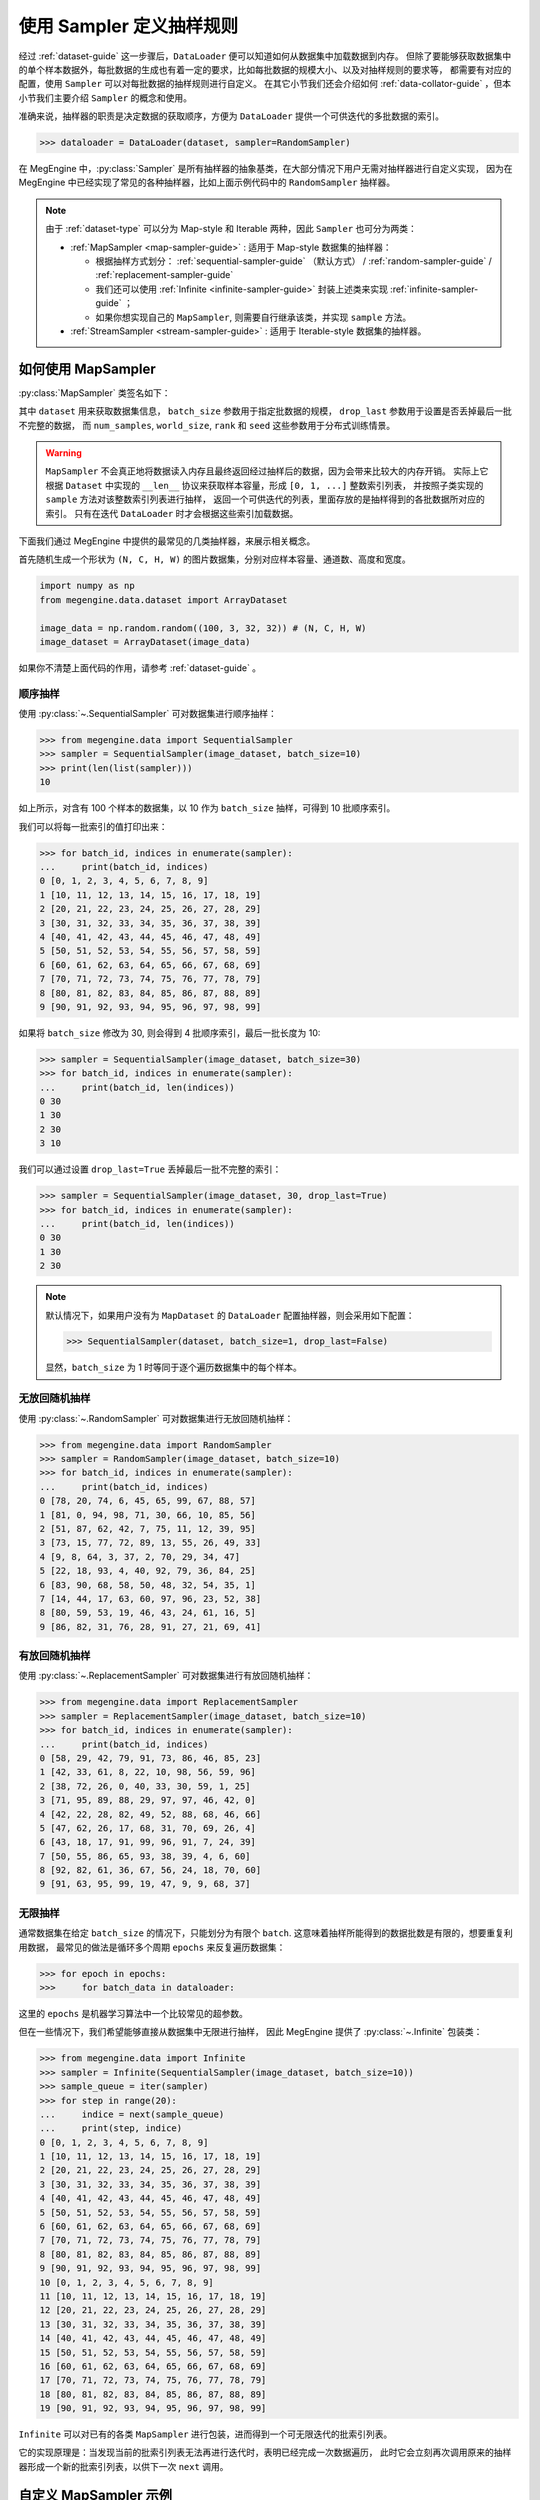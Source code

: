 .. _data-sampler-guide:

=========================
使用 Sampler 定义抽样规则
=========================

经过 :ref:`dataset-guide` 这一步骤后，``DataLoader`` 便可以知道如何从数据集中加载数据到内存。
但除了要能够获取数据集中的单个样本数据外，每批数据的生成也有着一定的要求，比如每批数据的规模大小、以及对抽样规则的要求等，
都需要有对应的配置，使用 ``Sampler`` 可以对每批数据的抽样规则进行自定义。
在其它小节我们还会介绍如何 :ref:`data-collator-guide` ，但本小节我们主要介绍 ``Sampler`` 的概念和使用。

准确来说，抽样器的职责是决定数据的获取顺序，方便为 ``DataLoader`` 提供一个可供迭代的多批数据的索引。

>>> dataloader = DataLoader(dataset, sampler=RandomSampler)

在 MegEngine 中，:py:class:`Sampler` 是所有抽样器的抽象基类，在大部分情况下用户无需对抽样器进行自定义实现，
因为在 MegEngine 中已经实现了常见的各种抽样器，比如上面示例代码中的 ``RandomSampler`` 抽样器。

.. note::

   由于 :ref:`dataset-type` 可以分为 Map-style 和 Iterable 两种，因此 ``Sampler`` 也可分为两类：

   * :ref:`MapSampler <map-sampler-guide>` : 适用于 Map-style 数据集的抽样器：

     * 根据抽样方式划分： :ref:`sequential-sampler-guide` （默认方式） / :ref:`random-sampler-guide` / :ref:`replacement-sampler-guide`
     * 我们还可以使用 :ref:`Infinite <infinite-sampler-guide>` 封装上述类来实现 :ref:`infinite-sampler-guide` ；
     * 如果你想实现自己的 ``MapSampler``, 则需要自行继承该类，并实现 ``sample`` 方法。

   * :ref:`StreamSampler <stream-sampler-guide>` : 适用于 Iterable-style 数据集的抽样器。

.. _map-sampler-guide:

如何使用 MapSampler
-------------------
:py:class:`MapSampler` 类签名如下：

.. class:: MapSampler(dataset, batch_size=1, drop_last=False,
           num_samples=None, world_size=None, rank=None, seed=None) 
   :noindex:

其中 ``dataset`` 用来获取数据集信息， ``batch_size`` 参数用于指定批数据的规模，
``drop_last`` 参数用于设置是否丢掉最后一批不完整的数据，
而 ``num_samples``, ``world_size``, ``rank`` 和 ``seed`` 这些参数用于分布式训练情景。

.. warning::

   ``MapSampler`` 不会真正地将数据读入内存且最终返回经过抽样后的数据，因为会带来比较大的内存开销。
   实际上它根据 ``Dataset`` 中实现的 ``__len__`` 协议来获取样本容量，形成 ``[0, 1, ...]`` 整数索引列表，
   并按照子类实现的 ``sample`` 方法对该整数索引列表进行抽样，
   返回一个可供迭代的列表，里面存放的是抽样得到的各批数据所对应的索引。
   只有在迭代 ``DataLoader`` 时才会根据这些索引加载数据。

下面我们通过 MegEngine 中提供的最常见的几类抽样器，来展示相关概念。

首先随机生成一个形状为 ``(N, C, H, W)`` 的图片数据集，分别对应样本容量、通道数、高度和宽度。

.. code-block::

   import numpy as np
   from megengine.data.dataset import ArrayDataset 

   image_data = np.random.random((100, 3, 32, 32)) # (N, C, H, W)
   image_dataset = ArrayDataset(image_data)

如果你不清楚上面代码的作用，请参考 :ref:`dataset-guide` 。

.. _sequential-sampler-guide:

顺序抽样
~~~~~~~~

使用 :py:class:`~.SequentialSampler` 可对数据集进行顺序抽样：

>>> from megengine.data import SequentialSampler
>>> sampler = SequentialSampler(image_dataset, batch_size=10)
>>> print(len(list(sampler)))
10

如上所示，对含有 100 个样本的数据集，以 10 作为 ``batch_size`` 抽样，可得到 10 批顺序索引。

我们可以将每一批索引的值打印出来：

>>> for batch_id, indices in enumerate(sampler):
...     print(batch_id, indices)
0 [0, 1, 2, 3, 4, 5, 6, 7, 8, 9]
1 [10, 11, 12, 13, 14, 15, 16, 17, 18, 19]
2 [20, 21, 22, 23, 24, 25, 26, 27, 28, 29]
3 [30, 31, 32, 33, 34, 35, 36, 37, 38, 39]
4 [40, 41, 42, 43, 44, 45, 46, 47, 48, 49]
5 [50, 51, 52, 53, 54, 55, 56, 57, 58, 59]
6 [60, 61, 62, 63, 64, 65, 66, 67, 68, 69]
7 [70, 71, 72, 73, 74, 75, 76, 77, 78, 79]
8 [80, 81, 82, 83, 84, 85, 86, 87, 88, 89]
9 [90, 91, 92, 93, 94, 95, 96, 97, 98, 99]

如果将 ``batch_size`` 修改为 30, 则会得到 4 批顺序索引，最后一批长度为 10: 

>>> sampler = SequentialSampler(image_dataset, batch_size=30)
>>> for batch_id, indices in enumerate(sampler):
...     print(batch_id, len(indices))
0 30
1 30
2 30
3 10

我们可以通过设置 ``drop_last=True`` 丢掉最后一批不完整的索引：

>>> sampler = SequentialSampler(image_dataset, 30, drop_last=True)
>>> for batch_id, indices in enumerate(sampler):
...     print(batch_id, len(indices))
0 30
1 30
2 30

.. note::

   默认情况下，如果用户没有为 ``MapDataset`` 的 ``DataLoader`` 配置抽样器，则会采用如下配置：

   >>> SequentialSampler(dataset, batch_size=1, drop_last=False)

   显然，``batch_size`` 为 1 时等同于逐个遍历数据集中的每个样本。

.. _random-sampler-guide:

无放回随机抽样
~~~~~~~~~~~~~~

使用 :py:class:`~.RandomSampler` 可对数据集进行无放回随机抽样：

>>> from megengine.data import RandomSampler
>>> sampler = RandomSampler(image_dataset, batch_size=10)
>>> for batch_id, indices in enumerate(sampler):
...     print(batch_id, indices)
0 [78, 20, 74, 6, 45, 65, 99, 67, 88, 57]
1 [81, 0, 94, 98, 71, 30, 66, 10, 85, 56]
2 [51, 87, 62, 42, 7, 75, 11, 12, 39, 95]
3 [73, 15, 77, 72, 89, 13, 55, 26, 49, 33]
4 [9, 8, 64, 3, 37, 2, 70, 29, 34, 47]
5 [22, 18, 93, 4, 40, 92, 79, 36, 84, 25]
6 [83, 90, 68, 58, 50, 48, 32, 54, 35, 1]
7 [14, 44, 17, 63, 60, 97, 96, 23, 52, 38]
8 [80, 59, 53, 19, 46, 43, 24, 61, 16, 5]
9 [86, 82, 31, 76, 28, 91, 27, 21, 69, 41]

.. seealso::

   无放回随机抽样也叫简单随机抽样，参考 
   `Simple random sample <https://en.wikipedia.org/wiki/Simple_random_sample>`_

.. _replacement-sampler-guide:

有放回随机抽样
~~~~~~~~~~~~~~
使用 :py:class:`~.ReplacementSampler` 可对数据集进行有放回随机抽样：

>>> from megengine.data import ReplacementSampler 
>>> sampler = ReplacementSampler(image_dataset, batch_size=10)
>>> for batch_id, indices in enumerate(sampler):
...     print(batch_id, indices)
0 [58, 29, 42, 79, 91, 73, 86, 46, 85, 23]
1 [42, 33, 61, 8, 22, 10, 98, 56, 59, 96]
2 [38, 72, 26, 0, 40, 33, 30, 59, 1, 25]
3 [71, 95, 89, 88, 29, 97, 97, 46, 42, 0]
4 [42, 22, 28, 82, 49, 52, 88, 68, 46, 66]
5 [47, 62, 26, 17, 68, 31, 70, 69, 26, 4]
6 [43, 18, 17, 91, 99, 96, 91, 7, 24, 39]
7 [50, 55, 86, 65, 93, 38, 39, 4, 6, 60]
8 [92, 82, 61, 36, 67, 56, 24, 18, 70, 60]
9 [91, 63, 95, 99, 19, 47, 9, 9, 68, 37]

.. _infinite-sampler-guide:

无限抽样
~~~~~~~~

通常数据集在给定 ``batch_size`` 的情况下，只能划分为有限个 ``batch``.
这意味着抽样所能得到的数据批数是有限的，想要重复利用数据，
最常见的做法是循环多个周期 ``epochs`` 来反复遍历数据集：

>>> for epoch in epochs:
>>>     for batch_data in dataloader:

这里的 ``epochs`` 是机器学习算法中一个比较常见的超参数。

但在一些情况下，我们希望能够直接从数据集中无限进行抽样，
因此 MegEngine 提供了 :py:class:`~.Infinite` 包装类：

>>> from megengine.data import Infinite
>>> sampler = Infinite(SequentialSampler(image_dataset, batch_size=10))
>>> sample_queue = iter(sampler)
>>> for step in range(20):
...     indice = next(sample_queue)
...     print(step, indice)
0 [0, 1, 2, 3, 4, 5, 6, 7, 8, 9]
1 [10, 11, 12, 13, 14, 15, 16, 17, 18, 19]
2 [20, 21, 22, 23, 24, 25, 26, 27, 28, 29]
3 [30, 31, 32, 33, 34, 35, 36, 37, 38, 39]
4 [40, 41, 42, 43, 44, 45, 46, 47, 48, 49]
5 [50, 51, 52, 53, 54, 55, 56, 57, 58, 59]
6 [60, 61, 62, 63, 64, 65, 66, 67, 68, 69]
7 [70, 71, 72, 73, 74, 75, 76, 77, 78, 79]
8 [80, 81, 82, 83, 84, 85, 86, 87, 88, 89]
9 [90, 91, 92, 93, 94, 95, 96, 97, 98, 99]
10 [0, 1, 2, 3, 4, 5, 6, 7, 8, 9]
11 [10, 11, 12, 13, 14, 15, 16, 17, 18, 19]
12 [20, 21, 22, 23, 24, 25, 26, 27, 28, 29]
13 [30, 31, 32, 33, 34, 35, 36, 37, 38, 39]
14 [40, 41, 42, 43, 44, 45, 46, 47, 48, 49]
15 [50, 51, 52, 53, 54, 55, 56, 57, 58, 59]
16 [60, 61, 62, 63, 64, 65, 66, 67, 68, 69]
17 [70, 71, 72, 73, 74, 75, 76, 77, 78, 79]
18 [80, 81, 82, 83, 84, 85, 86, 87, 88, 89]
19 [90, 91, 92, 93, 94, 95, 96, 97, 98, 99]

``Infinite`` 可以对已有的各类 ``MapSampler`` 进行包装，进而得到一个可无限迭代的批索引列表。

它的实现原理是：当发现当前的批索引列表无法再进行迭代时，表明已经完成一次数据遍历，
此时它会立刻再次调用原来的抽样器形成一个新的批索引列表，以供下一次 ``next`` 调用。

.. seealso::

   可以在官方 ResNet 训练代码 :models:`official/vision/classification/resnet/train.py` 
   中找到 ``DataLoader`` 通过无限采样器加载 ImageNet 数据的示例。

自定义 MapSampler 示例
----------------------

.. seealso::

   * :models:`official/vision/detection/tools/utils.py#L67` - ``GroupedRandomSampler``
   * :models:`official/vision/detection/tools/utils.py#L106` - ``InferenceSampler``
   
.. _stream-sampler-guide:

如何使用 StreamSampler
----------------------

这一部分的内容等待添加中...
